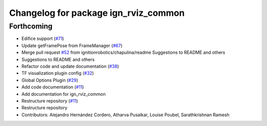 ^^^^^^^^^^^^^^^^^^^^^^^^^^^^^^^^^^^^^
Changelog for package ign_rviz_common
^^^^^^^^^^^^^^^^^^^^^^^^^^^^^^^^^^^^^

Forthcoming
-----------
* Edifice support (`#71 <https://github.com/ignitionrobotics/ign-rviz/issues/71>`_)
* Update getFramePose from FrameManager (`#67 <https://github.com/ignitionrobotics/ign-rviz/issues/67>`_)
* Merge pull request `#52 <https://github.com/ignitionrobotics/ign-rviz/issues/52>`_ from ignitionrobotics/chapulina/readme
  Suggestions to README and others
* Suggestions to README and others
* Refactor code and update documentation (`#38 <https://github.com/ignitionrobotics/ign-rviz/issues/38>`_)
* TF visualization plugin config (`#32 <https://github.com/ignitionrobotics/ign-rviz/issues/32>`_)
* Global Options Plugin (`#29 <https://github.com/ignitionrobotics/ign-rviz/issues/29>`_)
* Add code documentation (`#11 <https://github.com/ignitionrobotics/ign-rviz/issues/11>`_)
* Add documentation for ign_rviz_common
* Restructure repository (`#11 <https://github.com/ignitionrobotics/ign-rviz/issues/11>`_)
* Restructure repository
* Contributors: Alejandro Hernández Cordero, Atharva Pusalkar, Louise Poubel, Sarathkrishnan Ramesh
